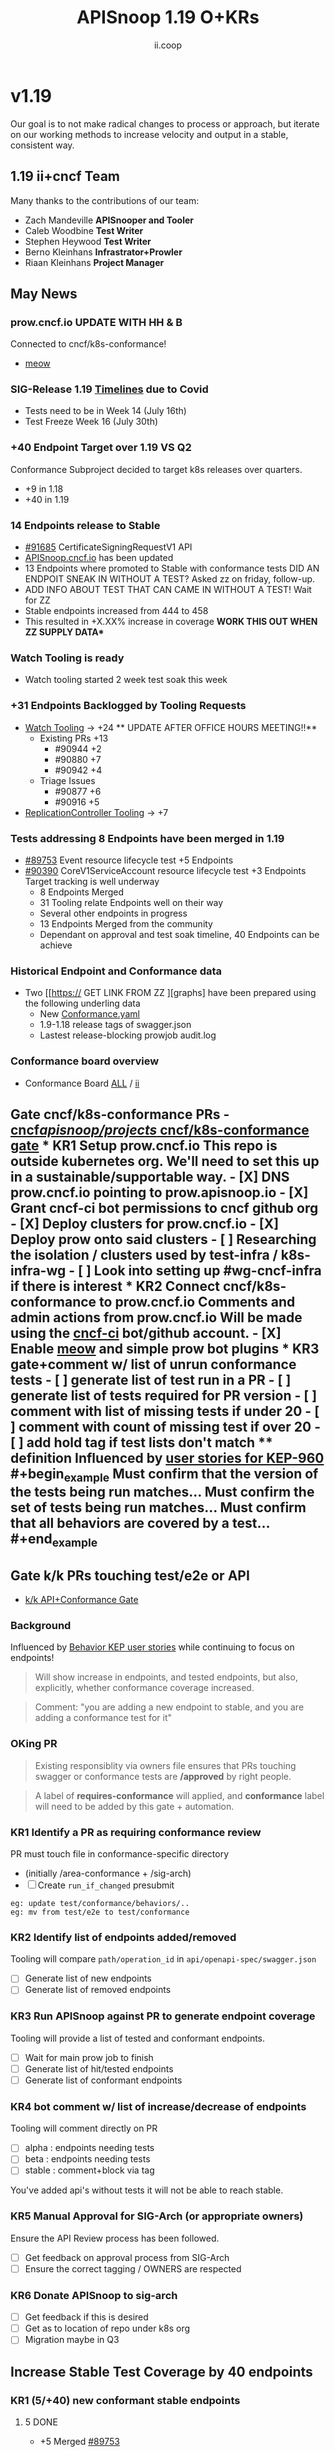 #+TITLE: APISnoop 1.19 O+KRs
#+AUTHOR: ii.coop

* v1.19
Our goal is to not make radical changes to process or approach, but iterate on our working methods to increase velocity and output in a stable, consistent way.
** 1.19 ii+cncf Team
   Many thanks to the contributions of our team:
- Zach Mandeville **APISnooper and Tooler**
- Caleb Woodbine **Test Writer**
- Stephen Heywood **Test Writer**
- Berno Kleinhans **Infrastrator+Prowler**
- Riaan Kleinhans **Project Manager**
** May News
*** prow.cncf.io **UPDATE WITH HH & B**
Connected to cncf/k8s-conformance!
- [[https://github.com/cncf/k8s-conformance/pull/971][meow]]
*** SIG-Release 1.19 [[https://github.com/kubernetes/sig-release/tree/master/releases/release-1.19#timeline][Timelines]] due to Covid
- Tests need to be in Week 14 (July 16th)
- Test Freeze Week 16 (July 30th)
*** +40 Endpoint Target over 1.19 VS Q2
Conformance Subproject decided to target k8s releases over quarters.
- +9 in 1.18
- +40 in 1.19
*** 14 Endpoints release to Stable 
- [[https://github.com/kubernetes/kubernetes/pull/91685][#91685]]  CertificateSigningRequestV1 API
- [[https://apisnoop.cncf.io][APISnoop.cncf.io]] has been updated
- 13 Endpoints where promoted to Stable with conformance tests  DID AN ENDPOIT SNEAK IN WITHOUT A TEST? Asked zz on friday, follow-up.
- ADD INFO ABOUT TEST THAT CAN CAME IN WITHOUT A TEST! Wait for ZZ 
- Stable endpoints increased from 444 to 458 
- This resulted in  +X.XX% increase in coverage **WORK THIS OUT WHEN ZZ SUPPLY DATA***
*** Watch Tooling is ready 
- Watch tooling started 2 week test soak this week
*** +31 Endpoints Backlogged by Tooling Requests
- [[https://github.com/kubernetes/kubernetes/issues/90957][Watch Tooling]] -> +24 ** UPDATE AFTER OFFICE HOURS MEETING!!**
  - Existing PRs +13 
    - #90944 +2
    - #90880 +7
    - #90942 +4
  - Triage Issues
    - #90877 +6 
    - #90916 +5 
- [[https://github.com/kubernetes/kubernetes/issues/90957][ReplicationController Tooling]] 
    -> +7
*** Tests addressing 8 Endpoints have been merged in 1.19
- [[https://github.com/kubernetes/kubernetes/pull/89753][#89753]] Event resource lifecycle test +5 Endpoints
- [[https://github.com/kubernetes/kubernetes/pull/90390][#90390]] CoreV1ServiceAccount resource lifecycle test +3 Endpoints
  Target tracking is well underway
  - 8 Endpoints Merged
  - 31 Tooling relate Endpoints well on their way
  - Several other endpoints in progress
  - 13 Endpoints Merged from the community
  - Dependant on approval and test soak timeline, 40 Endpoints can be achieve
*** Historical Endpoint and Conformance data
  - Two [[https:// GET LINK FROM ZZ ][graphs] have been prepared using the following underling data
    - New [[https://github.com/kubernetes/kubernetes/blob/master/test/conformance/testdata/conformance.yaml][Conformance.yaml]]
    - 1.9-1.18 release tags of swagger.json
    - Lastest release-blocking prowjob audit.log
*** Conformance board overview
- Conformance Board [[https://github.com/orgs/kubernetes/projects/9][ALL]] / [[https://github.com/orgs/kubernetes/projects/9?card_filter_query=author%3Ariaankl][ii]]
** Gate cncf/k8s-conformance PRs - [[https://github.com/cncf/apisnoop/projects/29][cncf/apisnoop/projects/ cncf/k8s-conformance gate]] *** KR1 Setup prow.cncf.io This repo is outside kubernetes org. We'll need to set this up in a sustainable/supportable way. - [X] DNS prow.cncf.io pointing to prow.apisnoop.io - [X] Grant cncf-ci bot permissions to cncf github org - [X] Deploy clusters for prow.cncf.io - [X] Deploy prow onto said clusters - [ ] Researching the isolation / clusters used by test-infra / k8s-infra-wg - [ ] Look into setting up #wg-cncf-infra if there is interest *** KR2 Connect cncf/k8s-conformance to prow.cncf.io Comments and admin actions from prow.cncf.io Will be made using the [[https://github.com/cncf-ci][cncf-ci]] bot/github account. - [X] Enable [[https://github.com/cncf/k8s-conformance/pull/971][meow]] and simple prow bot plugins *** KR3 gate+comment w/ list of unrun conformance tests - [ ] generate list of test run in a PR - [ ] generate list of tests required for PR version - [ ] comment with list of missing tests if under 20 - [ ] comment with count of missing test if over 20 - [ ] add hold tag if test lists don't match **** definition Influenced by [[https://github.com/kubernetes/enhancements/blob/2c19ec7627e326d1c75306dcaa3d2f14002301fa/keps/sig-architecture/960-conformance-behaviors/README.md#role-cncf-conformance-program][user stories for KEP-960]] #+begin_example Must confirm that the version of the tests being run matches... Must confirm the set of tests being run matches... Must confirm that all behaviors are covered by a test... #+end_example
** Gate k/k PRs touching test/e2e or API
- [[https://github.com/cncf/apisnoop/projects/30][k/k API+Conformance Gate]]
*** Background
 Influenced by [[https://github.com/kubernetes/enhancements/pull/1666/files?short_path=92a9412#diff-92a9412ae55358378bc66295cdbea103][Behavior KEP user stories]] while continuing to focus on endpoints!

 #+begin_quote
 Will show increase in endpoints, and tested endpoints, but also, explicitly, whether conformance coverage increased.
 #+end_quote

 #+begin_quote
 Comment: "you are adding a new endpoint to stable, and you are adding a conformance test for it"
 #+end_quote
*** OKing PR

#+begin_quote
Existing responsiblity via owners file ensures that PRs touching swagger or conformance tests are **/approved** by right people.
#+end_quote

#+begin_quote
A label of **requires-conformance** will applied, and **conformance** label will need to be added by this gate + automation.
#+end_quote
*** KR1 Identify a PR as requiring conformance review
PR must touch file in conformance-specific directory

- (initially /area-conformance + /sig-arch)
- [ ] Create ~run_if_changed~ presubmit

#+begin_example
eg: update test/conformance/behaviors/..
eg: mv from test/e2e to test/conformance
#+end_example
*** KR2 Identify list of endpoints added/removed
Tooling will compare ~path/operation_id~ in ~api/openapi-spec/swagger.json~
- [ ] Generate list of new endpoints
- [ ] Generate list of removed endpoints
*** KR3 Run APISnoop against PR to generate endpoint coverage
Tooling will provide a list of tested and conformant endpoints.
- [ ] Wait for main prow job to finish
- [ ] Generate list of hit/tested endpoints
- [ ] Generate list of conformant endpoints
*** KR4 bot comment w/ list of increase/decrease of endpoints
Tooling will comment directly on PR

- [ ] alpha : endpoints needing tests
- [ ] beta : endpoints needing tests
- [ ] stable : comment+block via tag

You've added api's without tests it will not be able to reach stable.
*** KR5 Manual Approval for SIG-Arch (or appropriate owners)
Ensure the API Review process has been followed.

- [ ] Get feedback on approval process from SIG-Arch
- [ ] Ensure the correct tagging / OWNERS are respected
*** KR6 Donate APISnoop to sig-arch
- [ ] Get feedback if this is desired
- [ ] Get as to location of repo under k8s org
- [ ] Migration maybe in Q3
** Increase Stable Test Coverage by 40 endpoints
*** KR1 (5/+40) new conformant stable endpoints
**** 5 DONE
- +5 Merged [[https://github.com/kubernetes/kubernetes/pull/89753][#89753]]
**** X IN-PROGRESS
- +3 SOAK - Waiting for /approve
*** KR2 +9% Coverage Increase 36.46%->45.46%
*** KR3 (stretch +49) 50% stable endpoints hit by conformance tests
* Footnotes

#+REVEAL_ROOT: https://cdn.jsdelivr.net/npm/reveal.js
# #+REVEAL_TITLE_SLIDE:
#+NOREVEAL_DEFAULT_FRAG_STYLE: YY
#+NOREVEAL_EXTRA_CSS: YY
#+NOREVEAL_EXTRA_JS: YY
#+REVEAL_HLEVEL: 2
#+REVEAL_MARGIN: 0.1
#+REVEAL_WIDTH: 1000
#+REVEAL_HEIGHT: 600
#+REVEAL_MAX_SCALE: 3.5
#+REVEAL_MIN_SCALE: 0.2
#+REVEAL_PLUGINS: (markdown notes highlight multiplex)
#+REVEAL_SLIDE_NUMBER: ""
#+REVEAL_SPEED: 1
#+REVEAL_THEME: sky
#+REVEAL_THEME_OPTIONS: beige|black|blood|league|moon|night|serif|simple|sky|solarized|white
#+REVEAL_TRANS: cube
#+REVEAL_TRANS_OPTIONS: none|cube|fade|concave|convex|page|slide|zoom

#+OPTIONS: num:nil
#+OPTIONS: toc:nil
#+OPTIONS: mathjax:Y
#+OPTIONS: reveal_single_file:nil
#+OPTIONS: reveal_control:t
#+OPTIONS: reveal-progress:t
#+OPTIONS: reveal_history:nil
#+OPTIONS: reveal_center:t
#+OPTIONS: reveal_rolling_links:nil
#+OPTIONS: reveal_keyboard:t
#+OPTIONS: reveal_overview:t
